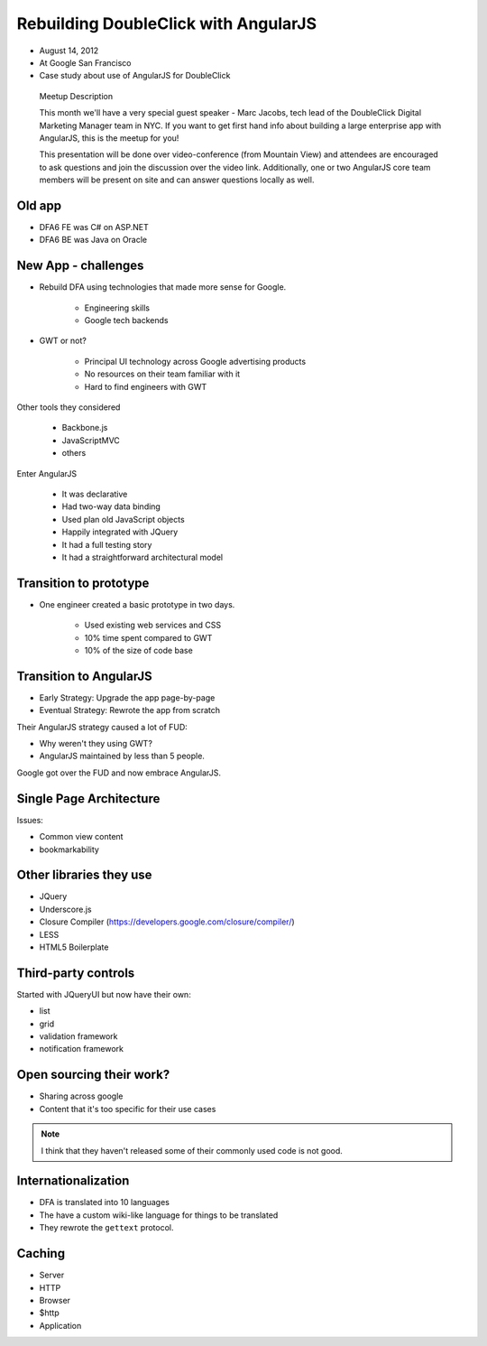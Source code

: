 ============================================================
Rebuilding DoubleClick with AngularJS
============================================================

* August 14, 2012
* At Google San Francisco
* Case study about use of AngularJS for DoubleClick

.. pull-quote:: Meetup Description

    This month we'll have a very special guest speaker - Marc Jacobs, tech lead of the DoubleClick Digital Marketing Manager team in NYC. If you want to get first hand info about building a large enterprise app with AngularJS, this is the meetup for you!

    This presentation will be done over video-conference (from Mountain View) and attendees are encouraged to ask questions and join the discussion over the video link. Additionally, one or two AngularJS core team members will be present on site and can answer questions locally as well.

Old app
============================

* DFA6 FE was C# on ASP.NET
* DFA6 BE was Java on Oracle


New App - challenges
=====================

* Rebuild DFA using technologies that made more sense for Google.

    * Engineering skills
    * Google tech backends
    
* GWT or not?

    * Principal UI technology across Google advertising products
    * No resources on their team familiar with it
    * Hard to find engineers with GWT
    
Other tools they considered

    * Backbone.js
    * JavaScriptMVC
    * others

Enter AngularJS

    * It was declarative
    * Had two-way data binding
    * Used plan old JavaScript objects
    * Happily integrated with JQuery
    * It had a full testing story
    * It had a straightforward architectural model
    
Transition to prototype
=========================

* One engineer created a basic prototype in two days.

    * Used existing web services and CSS
    * 10% time spent compared to GWT
    * 10% of the size of code base
    
Transition to AngularJS
========================

* Early Strategy: Upgrade the app page-by-page
* Eventual Strategy: Rewrote the app from scratch

Their AngularJS strategy caused a lot of FUD:

* Why weren't they using GWT?
* AngularJS maintained by less than 5 people.

Google got over the FUD and now embrace AngularJS.

Single Page Architecture
==========================

Issues:

* Common view content
* bookmarkability

Other libraries they use
============================

* JQuery
* Underscore.js
* Closure Compiler (https://developers.google.com/closure/compiler/)
* LESS
* HTML5 Boilerplate

Third-party controls
=====================

Started with JQueryUI but now have their own:

* list
* grid
* validation framework
* notification framework

Open sourcing their work?
==========================

* Sharing across google
* Content that it's too specific for their use cases

.. note:: I think that they haven't released some of their commonly used code is not good.

Internationalization
=======================

* DFA is translated into 10 languages
* The have a custom wiki-like language for things to be translated
* They rewrote the ``gettext`` protocol. 

Caching
========

* Server
* HTTP
* Browser
* $http
* Application